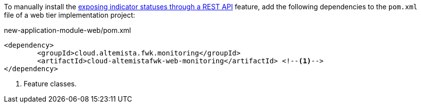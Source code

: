
:fragment:

To manually install the <<cloud-altemistafwk-web-monitoring-overview,exposing indicator statuses through a REST API>> feature, add the following dependencies to the `pom.xml` file of a web tier implementation project:

[source,xml]
.new-application-module-web/pom.xml
----
<dependency>
	<groupId>cloud.altemista.fwk.monitoring</groupId>
	<artifactId>cloud-altemistafwk-web-monitoring</artifactId> <!--1-->
</dependency>
----
<1> Feature classes.

